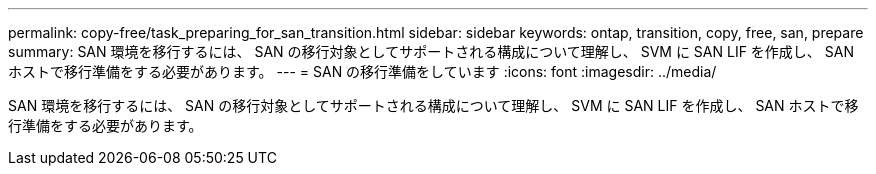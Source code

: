---
permalink: copy-free/task_preparing_for_san_transition.html 
sidebar: sidebar 
keywords: ontap, transition, copy, free, san, prepare 
summary: SAN 環境を移行するには、 SAN の移行対象としてサポートされる構成について理解し、 SVM に SAN LIF を作成し、 SAN ホストで移行準備をする必要があります。 
---
= SAN の移行準備をしています
:icons: font
:imagesdir: ../media/


[role="lead"]
SAN 環境を移行するには、 SAN の移行対象としてサポートされる構成について理解し、 SVM に SAN LIF を作成し、 SAN ホストで移行準備をする必要があります。
